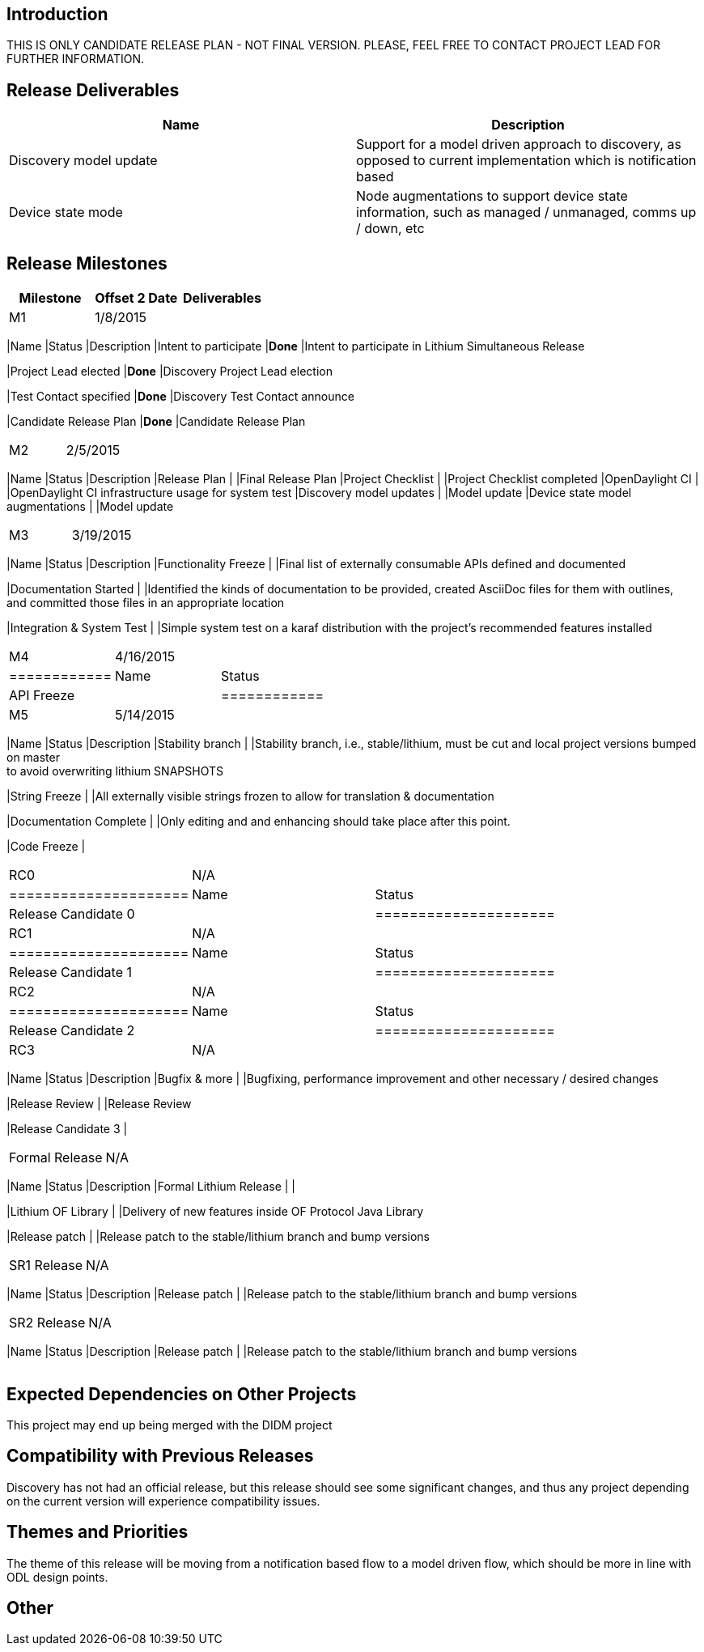 [[introduction]]
== Introduction

THIS IS ONLY CANDIDATE RELEASE PLAN - NOT FINAL VERSION. PLEASE, FEEL
FREE TO CONTACT PROJECT LEAD FOR FURTHER INFORMATION.

[[release-deliverables]]
== Release Deliverables

[cols=",",options="header",]
|=======================================================================
|Name |Description
|Discovery model update |Support for a model driven approach to
discovery, as opposed to current implementation which is notification
based

|Device state mode |Node augmentations to support device state
information, such as managed / unmanaged, comms up / down, etc
|=======================================================================

[[release-milestones]]
== Release Milestones

[cols=",,",options="header",]
|=======================================================================
|Milestone |Offset 2 Date |Deliverables
|M1 |1/8/2015 a|
[cols=",,",options="header",]
|=======================================================================
|Name |Status |Description
|Intent to participate |*Done* |Intent to participate in Lithium
Simultaneous Release

|Project Lead elected |*Done* |Discovery Project Lead election

|Test Contact specified |*Done* |Discovery Test Contact announce

|Candidate Release Plan |*Done* |Candidate Release Plan
|=======================================================================

|M2 |2/5/2015 a|
[cols=",,",options="header",]
|=======================================================================
|Name |Status |Description
|Release Plan | |Final Release Plan
|Project Checklist | |Project Checklist completed
|OpenDaylight CI | |OpenDaylight CI infrastructure usage for system test
|Discovery model updates | |Model update
|Device state model augmentations | |Model update
|=======================================================================

|M3 |3/19/2015 a|
[cols=",,",options="header",]
|=======================================================================
|Name |Status |Description
|Functionality Freeze | |Final list of externally consumable APIs
defined and documented

|Documentation Started | |Identified the kinds of documentation to be
provided, created AsciiDoc files for them with outlines, +
and committed those files in an appropriate location

|Integration & System Test | |Simple system test on a karaf distribution
with the project's recommended features installed
|=======================================================================

|M4 |4/16/2015 a|
[cols=",",options="header",]
|============
|Name |Status
|API Freeze |
|============

|M5 |5/14/2015 a|
[cols=",,",options="header",]
|=======================================================================
|Name |Status |Description
|Stability branch | |Stability branch, i.e., stable/lithium, must be cut
and local project versions bumped on master +
to avoid overwriting lithium SNAPSHOTS

|String Freeze | |All externally visible strings frozen to allow for
translation & documentation

|Documentation Complete | |Only editing and and enhancing should take
place after this point.

|Code Freeze |
|=======================================================================

|RC0 |N/A a|
[cols=",",options="header",]
|=====================
|Name |Status
|Release Candidate 0 |
|=====================

|RC1 |N/A a|
[cols=",",options="header",]
|=====================
|Name |Status
|Release Candidate 1 |
|=====================

|RC2 |N/A a|
[cols=",",options="header",]
|=====================
|Name |Status
|Release Candidate 2 |
|=====================

|RC3 |N/A a|
[cols=",,",options="header",]
|=======================================================================
|Name |Status |Description
|Bugfix & more | |Bugfixing, performance improvement and other necessary
/ desired changes

|Release Review | |Release Review

|Release Candidate 3 |
|=======================================================================

|Formal Release |N/A a|
[cols=",,",options="header",]
|=======================================================================
|Name |Status |Description
|Formal Lithium Release | |

|Lithium OF Library | |Delivery of new features inside OF Protocol Java
Library

|Release patch | |Release patch to the stable/lithium branch and bump
versions
|=======================================================================

|SR1 Release |N/A a|
[cols=",,",options="header",]
|=======================================================================
|Name |Status |Description
|Release patch | |Release patch to the stable/lithium branch and bump
versions
|=======================================================================

|SR2 Release |N/A a|
[cols=",,",options="header",]
|=======================================================================
|Name |Status |Description
|Release patch | |Release patch to the stable/lithium branch and bump
versions
|=======================================================================

|=======================================================================

[[expected-dependencies-on-other-projects]]
== Expected Dependencies on Other Projects

This project may end up being merged with the DIDM project

[[compatibility-with-previous-releases]]
== Compatibility with Previous Releases

Discovery has not had an official release, but this release should see
some significant changes, and thus any project depending on the current
version will experience compatibility issues.

[[themes-and-priorities]]
== Themes and Priorities

The theme of this release will be moving from a notification based flow
to a model driven flow, which should be more in line with ODL design
points.

[[other]]
== Other
